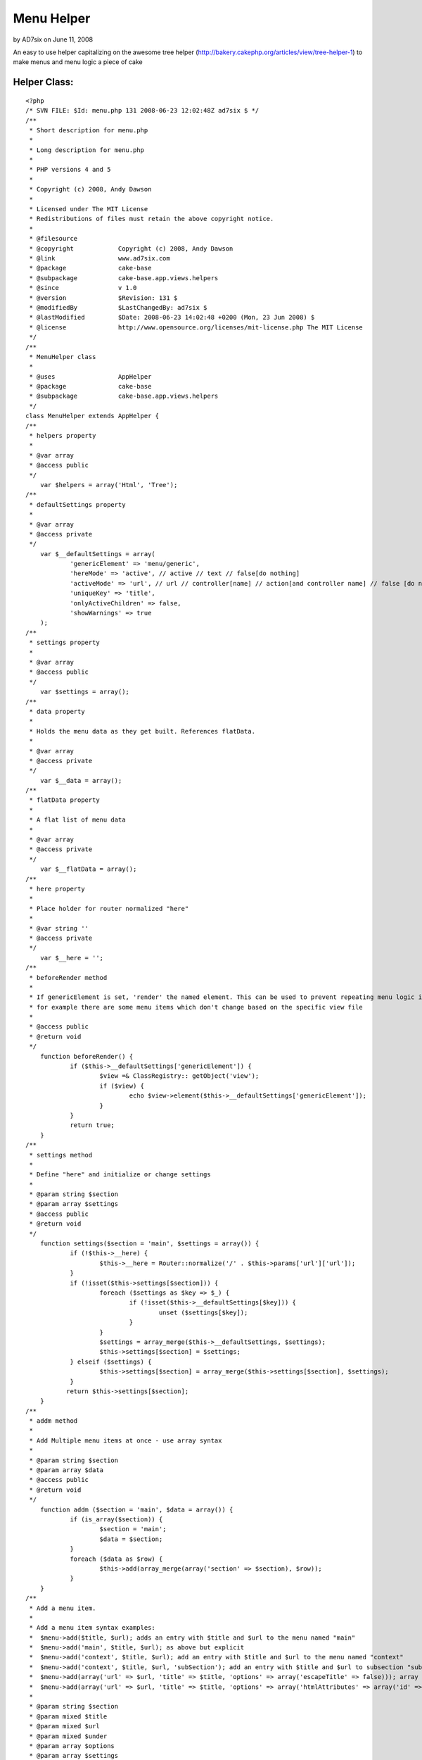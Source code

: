 Menu Helper
===========

by AD7six on June 11, 2008

An easy to use helper capitalizing on the awesome tree helper
(http://bakery.cakephp.org/articles/view/tree-helper-1) to make menus
and menu logic a piece of cake


Helper Class:
`````````````

::

    <?php 
    /* SVN FILE: $Id: menu.php 131 2008-06-23 12:02:48Z ad7six $ */
    /**
     * Short description for menu.php
     * 
     * Long description for menu.php
     * 
     * PHP versions 4 and 5
     * 
     * Copyright (c) 2008, Andy Dawson
     * 
     * Licensed under The MIT License
     * Redistributions of files must retain the above copyright notice.
     * 
     * @filesource
     * @copyright            Copyright (c) 2008, Andy Dawson
     * @link                 www.ad7six.com
     * @package              cake-base
     * @subpackage           cake-base.app.views.helpers
     * @since                v 1.0
     * @version              $Revision: 131 $
     * @modifiedBy           $LastChangedBy: ad7six $
     * @lastModified         $Date: 2008-06-23 14:02:48 +0200 (Mon, 23 Jun 2008) $
     * @license              http://www.opensource.org/licenses/mit-license.php The MIT License
     */
    /**
     * MenuHelper class
     * 
     * @uses                 AppHelper
     * @package              cake-base
     * @subpackage           cake-base.app.views.helpers
     */
    class MenuHelper extends AppHelper {
    /**
     * helpers property
     * 
     * @var array
     * @access public
     */
    	var $helpers = array('Html', 'Tree');
    /**
     * defaultSettings property
     * 
     * @var array
     * @access private
     */
    	var $__defaultSettings = array(
    		'genericElement' => 'menu/generic',
    		'hereMode' => 'active', // active // text // false[do nothing]
    		'activeMode' => 'url', // url // controller[name] // action[and controller name] // false [do nothing]
    		'uniqueKey' => 'title',
    		'onlyActiveChildren' => false,
    		'showWarnings' => true
    	);	
    /**
     * settings property
     * 
     * @var array
     * @access public
     */
    	var $settings = array();	
    /**
     * data property
     *
     * Holds the menu data as they get built. References flatData.
     * 
     * @var array
     * @access private
     */
    	var $__data = array();
    /**
     * flatData property
     *
     * A flat list of menu data
     * 
     * @var array
     * @access private
     */
    	var $__flatData = array();
    /**
     * here property
     *
     * Place holder for router normalized "here"
     * 
     * @var string ''
     * @access private
     */
    	var $__here = '';
    /**
     * beforeRender method
     *
     * If genericElement is set, 'render' the named element. This can be used to prevent repeating menu logic if
     * for example there are some menu items which don't change based on the specific view file
     * 
     * @access public
     * @return void
     */
    	function beforeRender() {
    		if ($this->__defaultSettings['genericElement']) {
    			$view =& ClassRegistry:: getObject('view');
    			if ($view) {	
    				echo $view->element($this->__defaultSettings['genericElement']);
    			}
    		}
    		return true;
    	}	
    /**
     * settings method
     *
     * Define "here" and initialize or change settings
     * 
     * @param string $section 
     * @param array $settings 
     * @access public
     * @return void
     */
    	function settings($section = 'main', $settings = array()) {
    		if (!$this->__here) {
    			$this->__here = Router::normalize('/' . $this->params['url']['url']);	
    		}
    		if (!isset($this->settings[$section])) {
    			foreach ($settings as $key => $_) {
    				if (!isset($this->__defaultSettings[$key])) {
    					unset ($settings[$key]);	
    				}	
    			}
    			$settings = array_merge($this->__defaultSettings, $settings);
    			$this->settings[$section] = $settings;
    		} elseif ($settings) {
    			$this->settings[$section] = array_merge($this->settings[$section], $settings);
    		}
    	       return $this->settings[$section];	
    	}	
    /**
     * addm method
     *
     * Add Multiple menu items at once - use array syntax
     * 
     * @param string $section 
     * @param array $data 
     * @access public
     * @return void
     */
    	function addm ($section = 'main', $data = array()) {
    		if (is_array($section)) {
    			$section = 'main';
    			$data = $section;
    		}
    		foreach ($data as $row) {
    			$this->add(array_merge(array('section' => $section), $row));
    		}
    	}	
    /**
     * Add a menu item.
     *
     * Add a menu item syntax examples:
     * 	$menu->add($title, $url); adds an entry with $title and $url to the menu named "main"
     * 	$menu->add('main', $title, $url); as above but explicit
     * 	$menu->add('context', $title, $url); add an entry with $title and $url to the menu named "context"
     * 	$menu->add('context', $title, $url, 'subSection'); add an entry with $title and $url to subsection "subSection for the menu named "context"
     * 	$menu->add(array('url' => $url, 'title' => $title, 'options' => array('escapeTitle' => false))); array syntax, not escaping title
     * 	$menu->add(array('url' => $url, 'title' => $title, 'options' => array('htmlAttributes' => array('id' => 'foo'))); array syntax, setting id for link
     * 
     * @param string $section 
     * @param mixed $title 
     * @param mixed $url 
     * @param mixed $under 
     * @param array $options 
     * @param array $settings 
     * @access public
     * @return void
     */
    	function add($section = 'main', $title = null, $url = null, $under = null, $options = array(), $settings = array()) {
    		$here = $inPath = $activeChild = $sibling = false;
    		if (is_array($section)) {
    			$settings = $section;
    			extract(array_merge(array('section' => 'main'), $section));	
    		} elseif (($section && $url !== false) || (is_string ($url) && $url[0] != 'h' && $url[0] != '/'&& $url[0] != '#') || is_array($under)) {
    			if ($under) {
    				$options = $under;	
    			}
    			$settings = array();
    			$options = $under;
    			$under = $url;
    			$url = $title;
    			$title = $section;
    			$section = 'main';	
    		}
    		if (!isset($this->settings[$section])) {
    			$this->settings($section, $settings);	
    		}	
    		extract(array_merge($this->settings[$section], $settings));
    		if (isset($$uniqueKey)) {
    			if (is_array($$uniqueKey)) {
    				$key = serialize($$uniqueKey);
    			} else {
    				$key = $$uniqueKey;
    			}
    		} else {
    			$key = $title;	
    		}
    		if (is_array($under)) {
    			$under = serialize($under);	
    		}
    		list($here, $markActive, $url) = $this->__setHere($section, $url, $key, $activeMode, $hereMode);
    		if ($under) {
    			if (!isset($this->__flatData[$section][$under])) {
    				$this->__flatData[$section][$under] = array('title' => $under, 'url' => false, 'options' => array(), 'here' => false, 'under' => false, 'inPath' => false, 'activeChild' => false, 'sibling' => false, 'markActive' => false);
    				$this->__data[$section][$under] =& $this->__flatData[$section][$under];
    			}
    			$this->__flatData[$section][$key] = compact('title', 'url', 'options', 'under', 'here', 'inPath', 'activeChild', 'sibling', 'markActive');
    			$this->__flatData[$section][$under]['children'][$key] =& $this->__flatData[$section][$key];
    		} elseif (!isset($this->__flatData[$section][$key])) {
    			$this->__flatData[$section][$key] = compact('title', 'url', 'options', 'under', 'here', 'inPath', 'activeChild', 'sibling', 'markActive');
    			$this->__data[$section][$key] =& $this->__flatData[$section][$key];
    		} elseif ($showWarnings)  {
    			$altKey = $uniqueKey == 'title'?'url':'title';
    			trigger_error ('MenuHelper::add<br /> Duplicate menu item detected for item "' . $title . '" in menu ' . $section . '.' .
    				'<br />You can change the field used to detect duplicates which is currently set to ' . $uniqueKey . ',' . 
    			      	' can be changed to ' . $altKey . '.');
    		}
    		if ($hereMode == 'text' && $here == true) {
    			$this->__flatData[$section][$key]['url'] = false;
    		}
    	}
    /**
     * sections method
     *
     * Return the names of all sections currently stored by the helper
     * 
     * @access public
     * @return void
     */
    	function sections () {
    		return array_keys($this->__data);
    	}
    /**
     * generate menu method
     *
     * generate menu syntax examples:
     * 	echo $menu->generate(); echo the main menu
     * 	echo $menu->generate('menu'); as above but explicit
     * 	echo $menu->generate('menu', array('element' => 'menus/item'); use an element for each item's content
     * 	echo $menu->generate('menu', array('callback' => 'menuItem'); use loose method menuItem for each item's content
     * 	echo $menu->generate('menu', array('callback' => array(&$object, 'method'); call $object->method($data) for each item's content
     * 
     * @param string $section 
     * @param array $settings to be passed to the tree helper
     * @param bool $createEmpty 
     * @access public
     * @return void
     */
    	function generate ($section = 'main', $settings = array(), $createEmpty = true) {
    		if (is_array($section)) {
    			extract(array_merge(array('section' => 'main'), $data));	
    		}
    		if (!isset($this->settings[$section])) {
    			return false;	
    		}
    		$settings = array_merge($this->settings[$section], $settings);	
    		$settings = array_merge(array('callback' => array(&$this, '_menuItem'), 'model' => false, 'class' => 'menu'), $settings);	
    		extract ($settings);
    		if (isset($this->__data[$section])) {
    			if ($onlyActiveChildren) {
    				$pkey = false;
    				if (isset($this->__flatData[$section]['__hereKey'])) {
    					$key = $this->__flatData[$section]['__hereKey'];
    					$pkey = $this->__flatData[$section][$key]['under'];
    					unset($this->__flatData[$section]['__hereKey']);
    					if (isset($this->__flatData[$section][$key]['children'])) {	
    						foreach ($this->__flatData[$section][$key]['children'] as $i => $_i) {
    							$this->__flatData[$section][$key]['children'][$i]['activeChild'] = true;
    						}
    					}
    					$under = $this->__flatData[$section][$key]['under'];
    					while ($under) {
    						$this->__flatData[$section][$under]['inPath'] = true;
    						$under = $this->__flatData[$section][$under]['under'];
    					}
    				}
    				foreach ($this->__flatData[$section] as $i => $row) {
    					if (!$row['under'] && !$row['here']) {
    						$this->__flatData[$section][$i]['sibling'] = true;	
    					} elseif ($row['under'] == $pkey && !$row['activeChild'] && !$row['here']) {
    						$this->__flatData[$section][$i]['sibling'] = true;	
    					} elseif (!($row['here'] || $row['inPath']|| $row['activeChild'] || $row['sibling'])) {
    						unset($this->__flatData[$section][$i]);	
    					}
    				}
    				$this->__cleanData($this->__data[$section], $section);
    			}
    			$data = $this->__data[$section];
    			$flatData = $this->__flatData[$section];
    			unset ($this->__data[$section]);
    			unset ($this->__flatData[$section]);
    		} elseif ($createEmpty) {
    			return '<ul><!-- Empty menu --></ul>';
    		} else {
    			return false;	
    		}
    		$return = $this->Tree->generate($data, $settings);	
    		return $return;
    	}
    /**
     * internal callback
     *
     * Used to return the output from the html helper using the parameters for this menu option
     * 
     * @param array $data 
     * @access protected
     * @return void
     */
    	function _menuItem($data = array()) {
    		$htmlAttributes = array();
    		$markActive = false;
    		$confirmMessage = false;
    		$escapeTitle = true;
    		extract ($data);
    		extract ($data);
    		if ($options) {
    			extract ($options);
    		}
    		if ($markActive) {
    			$this->Tree->addItemAttribute('class', 'active');
    			if (isset ($htmlAttributes['class'])) {
    				$htmlAttributes['class'] .= ' active';
    			} else {
    				$htmlAttributes['class'] = 'active';
    			}
    		}
    		if ($url === false) {
    			return $title;
    		} else {
    			return $this->Html->link($title, $url, $htmlAttributes, $confirmMessage, $escapeTitle);
    		}
    	}
    /**
     * setHere method
     *
     * Used internally to detect whether the current menu item links to the page currently
     * being rendered and modify the url if appropriate
     * 
     * @param mixed $section 
     * @param mixed $url 
     * @param mixed $activeMode 
     * @param mixed $hereMode 
     * @access private
     * @return array($here, $markActive, $url)
     */
    	function __setHere($section, $url, $key, $activeMode, $hereMode) {
    		$view =& ClassRegistry:: getObject('view');
    		if (isset($this->__flatData[$section]['__hereKey']) || !$view) {
    			return array(false, false, $url);
    		}
    		$here = $markActive = false;
    		if ($activeMode == 'url' && Router::normalize($url) == $this->__here) {
    			$here = true;
    		} elseif (is_array($url) && 
    			(!isset($url['controller']) || $url['controller'] == Inflector::underscore($view->name)) 
    		) {
    			if ($activeMode == 'controller') {
    				$here = true;
    			} elseif ($activeMode == 'action' && 
    				(!isset($url['action']) || $url['action'] == Inflector::underscore($view->action))) {
    				$here = true;
    			}	
    		}
    		if ($here) {
    			$this->__flatData[$section]['__hereKey'] = $key;
    			if ($hereMode == 'text') {
    				$url = false;	
    			} elseif ($hereMode == 'active') {
    				$markActive = true;	
    			}
    		}
    		if ($here && $hereMode == 'active') {
    			$this->Tree->addItemAttribute('class', 'active');
    			if (isset ($htmlAttributes['class'])) {
    				$htmlAttributes['class'] .= ' active';
    			} else {
    				$htmlAttributes['class'] = 'active';
    			}
    		}
    
    		return array($here, $markActive, $url);
    	}
    /**
     * cleanData method
     *
     * Shouldn't really be necessary. Ensures that any item(s) which have been suppressed by the "only show active"
     * logic are removed
     * 
     * @param mixed $array 
     * @param mixed $section 
     * @access private
     * @return void
     */
    	function __cleanData(&$array, $section) {
    		foreach ($array as $key => $row) {
    			if (!isset($this->__flatData[$section][$key])) {
    				unset ($array[$key]);	
    			} elseif (isset($row['children']) && $row['children']) {
    				$this->__cleanData($array[$key]['children'], $section);	
    			}
    		}	
    	}
    }
    ?>


.. meta::
    :title: Menu Helper
    :description: CakePHP Article related to ,Helpers
    :keywords: ,Helpers
    :copyright: Copyright 2008 AD7six
    :category: helpers

